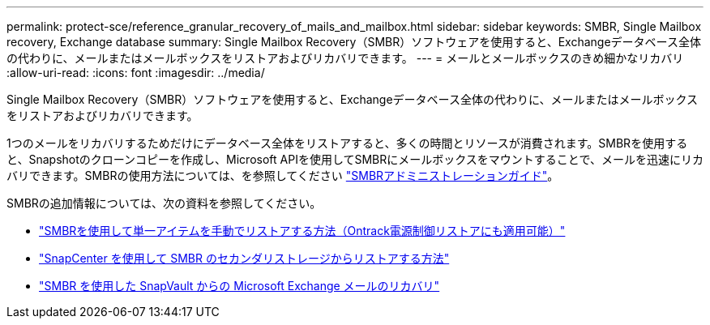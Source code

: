 ---
permalink: protect-sce/reference_granular_recovery_of_mails_and_mailbox.html 
sidebar: sidebar 
keywords: SMBR, Single Mailbox recovery, Exchange database 
summary: Single Mailbox Recovery（SMBR）ソフトウェアを使用すると、Exchangeデータベース全体の代わりに、メールまたはメールボックスをリストアおよびリカバリできます。 
---
= メールとメールボックスのきめ細かなリカバリ
:allow-uri-read: 
:icons: font
:imagesdir: ../media/


[role="lead"]
Single Mailbox Recovery（SMBR）ソフトウェアを使用すると、Exchangeデータベース全体の代わりに、メールまたはメールボックスをリストアおよびリカバリできます。

1つのメールをリカバリするためだけにデータベース全体をリストアすると、多くの時間とリソースが消費されます。SMBRを使用すると、Snapshotのクローンコピーを作成し、Microsoft APIを使用してSMBRにメールボックスをマウントすることで、メールを迅速にリカバリできます。SMBRの使用方法については、を参照してください https://library.netapp.com/ecm/ecm_download_file/ECMLP2871407["SMBRアドミニストレーションガイド"^]。

SMBRの追加情報については、次の資料を参照してください。

* https://kb.netapp.com/Legacy/SMBR/How_to_manually_restore_a_single_item_with_SMBR["SMBRを使用して単一アイテムを手動でリストアする方法（Ontrack電源制御リストアにも適用可能）"]
* https://kb.netapp.com/Advice_and_Troubleshooting/Data_Storage_Software/Single_Mailbox_Recovery_(SMBR)/How_to_restore_from_secondary_storage_in_SMBR_with_SnapCenter["SnapCenter を使用して SMBR のセカンダリストレージからリストアする方法"^]
* https://www.youtube.com/watch?v=wMSo049rREY&list=PLdXI3bZJEw7nofM6lN44eOe4aOSoryckg&index=3["SMBR を使用した SnapVault からの Microsoft Exchange メールのリカバリ"^]

